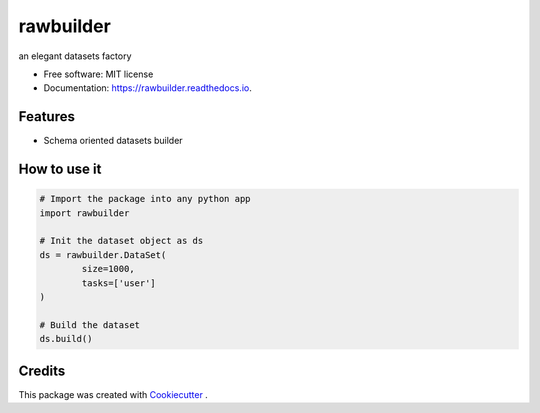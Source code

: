==========
rawbuilder
==========


.. image:: https://img.shields.io/pypi/v/rawbuilder.svg
        :target: https://pypi.python.org/pypi/rawbuilder

.. image:: https://readthedocs.org/projects/rawbuilder/badge/?version=latest
        :target: https://rawbuilder.readthedocs.io/en/latest/?version=latest
        :alt: Documentation Status




an elegant datasets factory


* Free software: MIT license
* Documentation: https://rawbuilder.readthedocs.io.


Features
--------

* Schema oriented datasets builder


How to use it
-------
.. code-block:: python

    # Import the package into any python app
    import rawbuilder

    # Init the dataset object as ds
    ds = rawbuilder.DataSet(
            size=1000,
            tasks=['user']
    )

    # Build the dataset
    ds.build()

Credits
-------

This package was created with Cookiecutter_ .

.. _Cookiecutter: https://github.com/audreyr/cookiecutter

